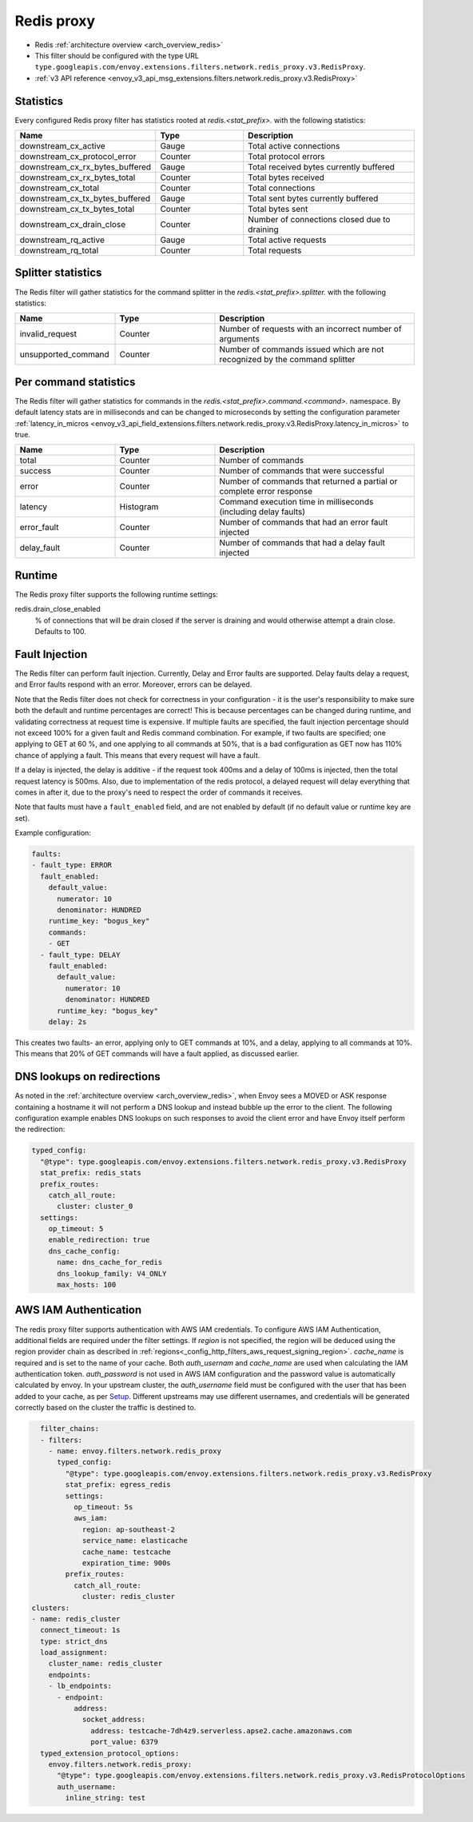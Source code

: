 .. _config_network_filters_redis_proxy:

Redis proxy
===========

* Redis :ref:`architecture overview <arch_overview_redis>`
* This filter should be configured with the type URL ``type.googleapis.com/envoy.extensions.filters.network.redis_proxy.v3.RedisProxy``.
* :ref:`v3 API reference <envoy_v3_api_msg_extensions.filters.network.redis_proxy.v3.RedisProxy>`

.. _config_network_filters_redis_proxy_stats:

Statistics
----------

Every configured Redis proxy filter has statistics rooted at *redis.<stat_prefix>.* with the
following statistics:

.. csv-table::
  :header: Name, Type, Description
  :widths: 1, 1, 2

  downstream_cx_active, Gauge, Total active connections
  downstream_cx_protocol_error, Counter, Total protocol errors
  downstream_cx_rx_bytes_buffered, Gauge, Total received bytes currently buffered
  downstream_cx_rx_bytes_total, Counter, Total bytes received
  downstream_cx_total, Counter, Total connections
  downstream_cx_tx_bytes_buffered, Gauge, Total sent bytes currently buffered
  downstream_cx_tx_bytes_total, Counter, Total bytes sent
  downstream_cx_drain_close, Counter, Number of connections closed due to draining
  downstream_rq_active, Gauge, Total active requests
  downstream_rq_total, Counter, Total requests


Splitter statistics
-------------------

The Redis filter will gather statistics for the command splitter in the
*redis.<stat_prefix>.splitter.* with the following statistics:

.. csv-table::
  :header: Name, Type, Description
  :widths: 1, 1, 2

  invalid_request, Counter, Number of requests with an incorrect number of arguments
  unsupported_command, Counter, Number of commands issued which are not recognized by the command splitter

Per command statistics
----------------------

The Redis filter will gather statistics for commands in the
*redis.<stat_prefix>.command.<command>.* namespace. By default latency stats are in milliseconds and can be
changed to microseconds by setting the configuration parameter :ref:`latency_in_micros <envoy_v3_api_field_extensions.filters.network.redis_proxy.v3.RedisProxy.latency_in_micros>` to true.

.. csv-table::
  :header: Name, Type, Description
  :widths: 1, 1, 2

  total, Counter, Number of commands
  success, Counter, Number of commands that were successful
  error, Counter, Number of commands that returned a partial or complete error response
  latency, Histogram, Command execution time in milliseconds (including delay faults)
  error_fault, Counter, Number of commands that had an error fault injected
  delay_fault, Counter, Number of commands that had a delay fault injected

.. _config_network_filters_redis_proxy_per_command_stats:

Runtime
-------

The Redis proxy filter supports the following runtime settings:

redis.drain_close_enabled
  % of connections that will be drain closed if the server is draining and would otherwise
  attempt a drain close. Defaults to 100.

.. _config_network_filters_redis_proxy_fault_injection:

Fault Injection
---------------

The Redis filter can perform fault injection. Currently, Delay and Error faults are supported.
Delay faults delay a request, and Error faults respond with an error. Moreover, errors can be delayed.

Note that the Redis filter does not check for correctness in your configuration - it is the user's
responsibility to make sure both the default and runtime percentages are correct! This is because
percentages can be changed during runtime, and validating correctness at request time is expensive.
If multiple faults are specified, the fault injection percentage should not exceed 100% for a given
fault and Redis command combination. For example, if two faults are specified; one applying to GET at 60
%, and one applying to all commands at 50%, that is a bad configuration as GET now has 110% chance of
applying a fault. This means that every request will have a fault.

If a delay is injected, the delay is additive - if the request took 400ms and a delay of 100ms
is injected, then the total request latency is 500ms. Also, due to implementation of the redis protocol,
a delayed request will delay everything that comes in after it, due to the proxy's need to respect the
order of commands it receives.

Note that faults must have a ``fault_enabled`` field, and are not enabled by default (if no default value
or runtime key are set).

Example configuration:

.. code-block:: yaml

  faults:
  - fault_type: ERROR
    fault_enabled:
      default_value:
        numerator: 10
        denominator: HUNDRED
      runtime_key: "bogus_key"
      commands:
      - GET
    - fault_type: DELAY
      fault_enabled:
        default_value:
          numerator: 10
          denominator: HUNDRED
        runtime_key: "bogus_key"
      delay: 2s

This creates two faults- an error, applying only to GET commands at 10%, and a delay, applying to all
commands at 10%. This means that 20% of GET commands will have a fault applied, as discussed earlier.

DNS lookups on redirections
---------------------------

As noted in the :ref:`architecture overview <arch_overview_redis>`, when Envoy sees a MOVED or ASK response containing a hostname it will not perform a DNS lookup and instead bubble up the error to the client. The following configuration example enables DNS lookups on such responses to avoid the client error and have Envoy itself perform the redirection:

.. code-block:: yaml

  typed_config:
    "@type": type.googleapis.com/envoy.extensions.filters.network.redis_proxy.v3.RedisProxy
    stat_prefix: redis_stats
    prefix_routes:
      catch_all_route:
        cluster: cluster_0
    settings:
      op_timeout: 5
      enable_redirection: true
      dns_cache_config:
        name: dns_cache_for_redis
        dns_lookup_family: V4_ONLY
        max_hosts: 100


.. _config_network_filters_redis_proxy_aws_iam:

AWS IAM Authentication
----------------------

The redis proxy filter supports authentication with AWS IAM credentials. To configure AWS IAM Authentication, additional fields are required under the filter
settings.
If `region` is not specified, the region will be deduced using the region provider chain as described in  :ref:`regions<_config_http_filters_aws_request_signing_region>`.
`cache_name` is required and is set to the name of your cache. Both `auth_usernam` and `cache_name` are used when calculating the IAM authentication token.
`auth_password` is not used in AWS IAM configuration and the password value is automatically calculated by envoy.
In your upstream cluster, the `auth_username` field must be configured with the user that has been added to your cache, as per
`Setup <https://docs.aws.amazon.com/AmazonElastiCache/latest/dg/auth-iam.html#auth-iam-setup>`_. Different upstreams may use different usernames, and credentials will be generated
correctly based on the cluster the traffic is destined to.

.. code-block:: yaml

    filter_chains:
    - filters:
      - name: envoy.filters.network.redis_proxy
        typed_config:
          "@type": type.googleapis.com/envoy.extensions.filters.network.redis_proxy.v3.RedisProxy
          stat_prefix: egress_redis
          settings:
            op_timeout: 5s
            aws_iam:
              region: ap-southeast-2
              service_name: elasticache
              cache_name: testcache
              expiration_time: 900s
          prefix_routes:
            catch_all_route:
              cluster: redis_cluster
  clusters:
  - name: redis_cluster
    connect_timeout: 1s
    type: strict_dns
    load_assignment:
      cluster_name: redis_cluster
      endpoints:
      - lb_endpoints:
        - endpoint:
            address:
              socket_address:
                address: testcache-7dh4z9.serverless.apse2.cache.amazonaws.com
                port_value: 6379
    typed_extension_protocol_options:
      envoy.filters.network.redis_proxy:
        "@type": type.googleapis.com/envoy.extensions.filters.network.redis_proxy.v3.RedisProtocolOptions
        auth_username:
          inline_string: test
